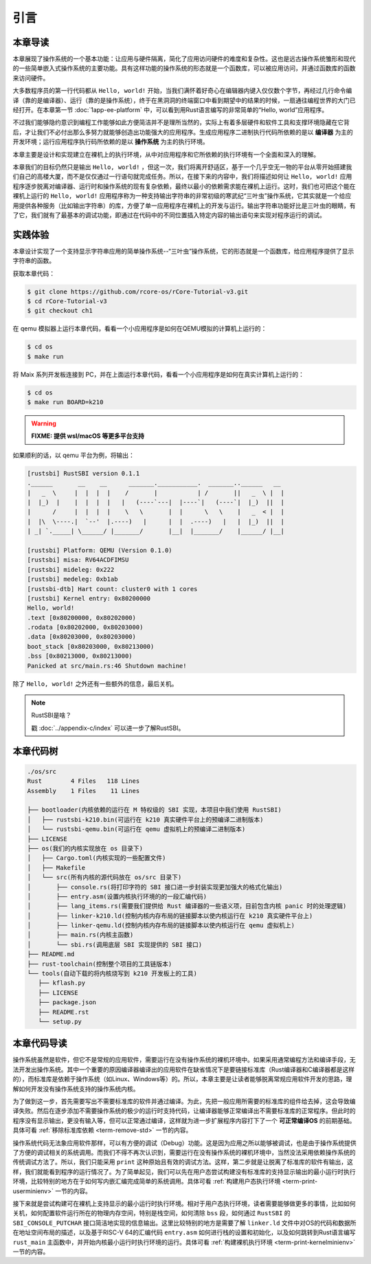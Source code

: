引言
=====================

本章导读
--------------------------

.. chyyuu
  这是注释：我觉得需要给出执行环境（EE），Task，...等的描述。
  并且有一个图，展示这些概念的关系。
  
本章展现了操作系统的一个基本功能：让应用与硬件隔离，简化了应用访问硬件的难度和复杂性。这也是远古操作系统雏形和现代的一些简单嵌入式操作系统的主要功能。具有这样功能的操作系统的形态就是一个函数库，可以被应用访问，并通过函数库的函数来访问硬件。

大多数程序员的第一行代码都从 ``Hello, world!`` 开始，当我们满怀着好奇心在编辑器内键入仅仅数个字节，再经过几行命令编译（靠的是编译器）、运行（靠的是操作系统），终于在黑洞洞的终端窗口中看到期望中的结果的时候，一扇通往编程世界的大门已经打开。在本章第一节 :doc:`1app-ee-platform` 中，可以看到用Rust语言编写的非常简单的“Hello, world”应用程序。

不过我们能够隐约意识到编程工作能够如此方便简洁并不是理所当然的，实际上有着多层硬件和软件工具和支撑环境隐藏在它背后，才让我们不必付出那么多努力就能够创造出功能强大的应用程序。生成应用程序二进制执行代码所依赖的是以 **编译器** 为主的开发环境；运行应用程序执行码所依赖的是以 **操作系统** 为主的执行环境。

本章主要是设计和实现建立在裸机上的执行环境，从中对应用程序和它所依赖的执行环境有一个全面和深入的理解。

本章我们的目标仍然只是输出 ``Hello, world!`` ，但这一次，我们将离开舒适区，基于一个几乎空无一物的平台从零开始搭建我们自己的高楼大厦，而不是仅仅通过一行语句就完成任务。所以，在接下来的内容中，我们将描述如何让 ``Hello, world!`` 应用程序逐步脱离对编译器、运行时和操作系统的现有复杂依赖，最终以最小的依赖需求能在裸机上运行。这时，我们也可把这个能在裸机上运行的 ``Hello, world!`` 应用程序称为一种支持输出字符串的非常初级的寒武纪“三叶虫”操作系统，它其实就是一个给应用提供各种服务（比如输出字符串）的库，方便了单一应用程序在裸机上的开发与运行。输出字符串功能好比是三叶虫的眼睛，有了它，我们就有了最基本的调试功能，即通过在代码中的不同位置插入特定内容的输出语句来实现对程序运行的调试。


.. chyyuu note
   在操作系统发展历史上，在1956年就诞生了有文字历史记录的操作系统GM-NAA I/O，并且被实际投入使用，它的一个主要任务就是"自动加载运行一个接一个的程序"，并能以库函数的形式给应用程序提供基本的硬件访问服务。

实践体验
---------------------------

本章设计实现了一个支持显示字符串应用的简单操作系统--“三叶虫”操作系统，它的形态就是一个函数库，给应用程序提供了显示字符串的函数。

获取本章代码：

.. code-block:: console

   $ git clone https://github.com/rcore-os/rCore-Tutorial-v3.git
   $ cd rCore-Tutorial-v3
   $ git checkout ch1

在 qemu 模拟器上运行本章代码，看看一个小应用程序是如何在QEMU模拟的计算机上运行的：

.. code-block:: console

   $ cd os
   $ make run

将 Maix 系列开发板连接到 PC，并在上面运行本章代码，看看一个小应用程序是如何在真实计算机上运行的：

.. code-block:: console

   $ cd os
   $ make run BOARD=k210

.. warning::

   **FIXME: 提供 wsl/macOS 等更多平台支持**

如果顺利的话，以 qemu 平台为例，将输出：

.. code-block::

   [rustsbi] RustSBI version 0.1.1
   .______       __    __      _______.___________.  _______..______   __
   |   _  \     |  |  |  |    /       |           | /       ||   _  \ |  |
   |  |_)  |    |  |  |  |   |   (----`---|  |----`|   (----`|  |_)  ||  |
   |      /     |  |  |  |    \   \       |  |      \   \    |   _  < |  |
   |  |\  \----.|  `--'  |.----)   |      |  |  .----)   |   |  |_)  ||  |
   | _| `._____| \______/ |_______/       |__|  |_______/    |______/ |__|

   [rustsbi] Platform: QEMU (Version 0.1.0)
   [rustsbi] misa: RV64ACDFIMSU
   [rustsbi] mideleg: 0x222
   [rustsbi] medeleg: 0xb1ab
   [rustsbi-dtb] Hart count: cluster0 with 1 cores
   [rustsbi] Kernel entry: 0x80200000
   Hello, world!
   .text [0x80200000, 0x80202000)
   .rodata [0x80202000, 0x80203000)
   .data [0x80203000, 0x80203000)
   boot_stack [0x80203000, 0x80213000)
   .bss [0x80213000, 0x80213000)
   Panicked at src/main.rs:46 Shutdown machine!

除了 ``Hello, world!`` 之外还有一些额外的信息，最后关机。


.. note::

   RustSBI是啥？
   
   戳 :doc:`../appendix-c/index` 可以进一步了解RustSBI。

本章代码树
------------------------------------------------

.. code-block::

   ./os/src
   Rust        4 Files   118 Lines
   Assembly    1 Files    11 Lines

   ├── bootloader(内核依赖的运行在 M 特权级的 SBI 实现，本项目中我们使用 RustSBI) 
   │   ├── rustsbi-k210.bin(可运行在 k210 真实硬件平台上的预编译二进制版本)
   │   └── rustsbi-qemu.bin(可运行在 qemu 虚拟机上的预编译二进制版本)
   ├── LICENSE
   ├── os(我们的内核实现放在 os 目录下)
   │   ├── Cargo.toml(内核实现的一些配置文件)
   │   ├── Makefile
   │   └── src(所有内核的源代码放在 os/src 目录下)
   │       ├── console.rs(将打印字符的 SBI 接口进一步封装实现更加强大的格式化输出)
   │       ├── entry.asm(设置内核执行环境的的一段汇编代码)
   │       ├── lang_items.rs(需要我们提供给 Rust 编译器的一些语义项，目前包含内核 panic 时的处理逻辑)
   │       ├── linker-k210.ld(控制内核内存布局的链接脚本以使内核运行在 k210 真实硬件平台上)
   │       ├── linker-qemu.ld(控制内核内存布局的链接脚本以使内核运行在 qemu 虚拟机上)
   │       ├── main.rs(内核主函数)
   │       └── sbi.rs(调用底层 SBI 实现提供的 SBI 接口)
   ├── README.md
   ├── rust-toolchain(控制整个项目的工具链版本)
   └── tools(自动下载的将内核烧写到 k210 开发板上的工具)
      ├── kflash.py
      ├── LICENSE
      ├── package.json
      ├── README.rst
      └── setup.py


本章代码导读
-----------------------------------------------------


操作系统虽然是软件，但它不是常规的应用软件，需要运行在没有操作系统的裸机环境中。如果采用通常编程方法和编译手段，无法开发出操作系统。其中一个重要的原因编译器编译出的应用软件在缺省情况下是要链接标准库（Rust编译器和C编译器都是这样的），而标准库是依赖于操作系统（如Linux、Windows等）的。所以，本章主要是让读者能够脱离常规应用软件开发的思路，理解如何开发没有操作系统支持的操作系统内核。

为了做到这一步，首先需要写出不需要标准库的软件并通过编译。为此，先把一般应用所需要的标准库的组件给去掉，这会导致编译失败。然后在逐步添加不需要操作系统的极少的运行时支持代码，让编译器能够正常编译出不需要标准库的正常程序。但此时的程序没有显示输出，更没有输入等，但可以正常通过编译，这样就为进一步扩展程序内容打下了一个 **可正常编译OS** 的前期基础。具体可看 :ref:`移除标准库依赖 <term-remove-std>` 一节的内容。

操作系统代码无法象应用软件那样，可以有方便的调试（Debug）功能。这是因为应用之所以能够被调试，也是由于操作系统提供了方便的调试相关的系统调用。而我们不得不再次认识到，需要运行在没有操作系统的裸机环境中，当然没法采用依赖操作系统的传统调试方法了。所以，我们只能采用 ``print`` 这种原始且有效的调试方法。这样，第二步就是让脱离了标准库的软件有输出，这样，我们就能看到程序的运行情况了。为了简单起见，我们可以先在用户态尝试构建没有标准库的支持显示输出的最小运行时执行环境，比较特别的地方在于如何写内嵌汇编完成简单的系统调用。具体可看 :ref:`构建用户态执行环境 <term-print-userminienv>` 一节的内容。


接下来就是尝试构建可在裸机上支持显示的最小运行时执行环境。相对于用户态执行环境，读者需要能够做更多的事情，比如如何关机，如何配置软件运行所在的物理内存空间，特别是栈空间，如何清除 ``bss`` 段，如何通过 ``RustSBI`` 的 ``SBI_CONSOLE_PUTCHAR`` 接口简洁地实现的信息输出。这里比较特别的地方是需要了解 ``linker.ld`` 文件中对OS的代码和数据所在地址空间布局的描述，以及基于RISC-V 64的汇编代码 ``entry.asm`` 如何进行栈的设置和初始化，以及如何跳转到Rust语言编写 ``rust_main`` 主函数中，并开始内核最小运行时执行环境的运行。具体可看 :ref:`构建裸机执行环境 <term-print-kernelminienv>` 一节的内容。